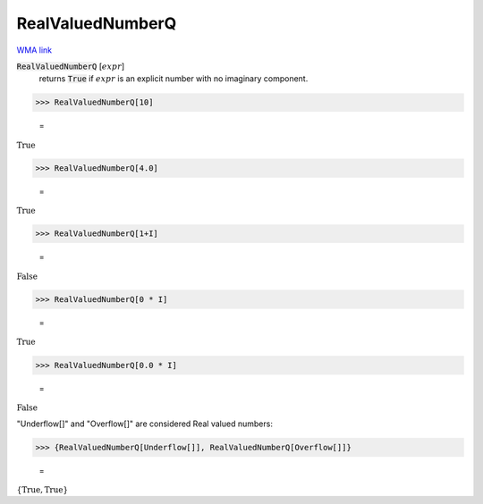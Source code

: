 RealValuedNumberQ
=================

`WMA link <https://reference.wolfram.com/language/ref/RealValuedNumberQ.html>`_


:code:`RealValuedNumberQ` [:math:`expr`]
    returns :code:`True`  if :math:`expr` is an explicit number with no imaginary component.





>>> RealValuedNumberQ[10]

    =
:math:`\text{True}`


>>> RealValuedNumberQ[4.0]

    =
:math:`\text{True}`


>>> RealValuedNumberQ[1+I]

    =
:math:`\text{False}`


>>> RealValuedNumberQ[0 * I]

    =
:math:`\text{True}`


>>> RealValuedNumberQ[0.0 * I]

    =
:math:`\text{False}`



"Underflow[]" and "Overflow[]" are considered Real valued numbers:

>>> {RealValuedNumberQ[Underflow[]], RealValuedNumberQ[Overflow[]]}

    =
:math:`\left\{\text{True},\text{True}\right\}`


